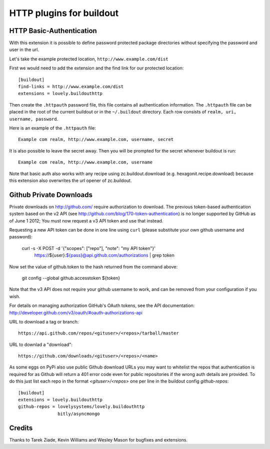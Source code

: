 =========================
HTTP plugins for buildout
=========================

HTTP Basic-Authentication
=========================

With this extension it is possible to define password protected
package directories without specifying the password and user in the
url.

Let's take the example protected location, ``http://www.example.com/dist``

First we would need to add the extension and the find link for our
protected location::

    [buildout]
    find-links = http://www.example.com/dist
    extensions = lovely.buildouthttp

Then create the ``.httpauth`` password file, this file contains all
authentication information. The ``.httpauth`` file can be placed in the root of
the current buildout or in the ``~/.buildout`` directory. Each row consists of
``realm, uri, username, password``.

Here is an example of the ``.httpauth`` file::

    Example com realm, http://www.example.com, username, secret

It is also possible to leave the secret away. Then you will be prompted for the
secret whenever buildout is run::

    Example com realm, http://www.example.com, username

Note that basic auth also works with any recipe using
zc.buildout.download (e.g. hexagonit.recipe.download) because this
extension also overwrites the url opener of zc.buildout.

Github Private Downloads
========================

Private downloads on http://github.com/ require authorization to download.
The previous token-based authentication system based on the v2 API (see
http://github.com/blog/170-token-authentication) is no longer supported by
GitHub as of June 1 2012; You must now request a v3 API token and use that
instead.

Requesting a new API token can be done in one line using ``curl`` (please
substitute your own github username and password):

    curl -s -X POST -d '{"scopes": ["repo"], "note": "my API token"}' \
        https://${user}:${pass}@api.github.com/authorizations | grep token

Now set the value of github.token to the hash returned from the command above:

    git config --global github.accesstoken ${token}

Note that the v3 API does not require your github username to work, and can
be removed from your configuration if you wish.

For details on managing authorization GitHub's OAuth tokens, see the API
documentation: http://developer.github.com/v3/oauth/#oauth-authorizations-api

URL to download a tag or branch::

    https://api.github.com/repos/<gituser>/<repos>/tarball/master

URL to downlad a "download"::

    https://github.com/downloads/<gituser>/<repos>/<name>

As some eggs on PyPi also use public Github download URLs you may want to
whitelist the repos that authentication is required for as Github will
return a 401 error code even for public repositories if the wrong auth
details are provided.
To do this just list each repo in the format `<gituser>/<repos>` one per
line in the buildout config `github-repos`::

    [buildout]
    extensions = lovely.buildouthttp
    github-repos = lovelysystems/lovely.buildouthttp
                   bitly/asyncmongo


Credits
=======

Thanks to Tarek Ziade, Kevin Williams and Wesley Mason for bugfixes and extensions.
